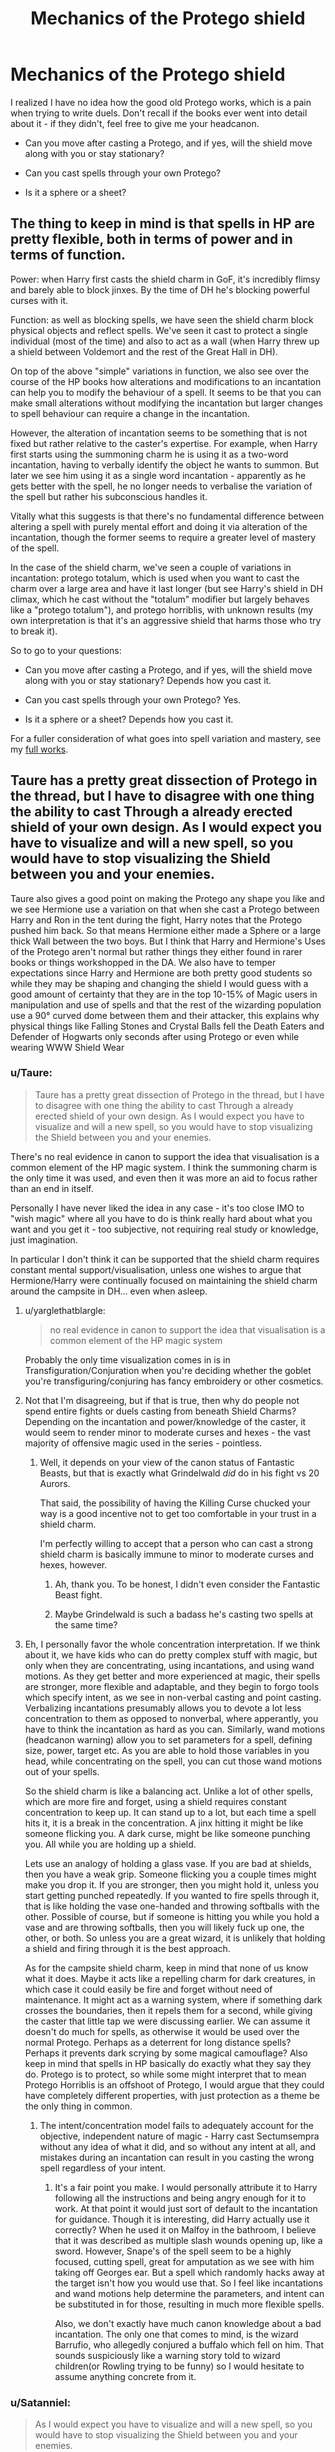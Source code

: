 #+TITLE: Mechanics of the Protego shield

* Mechanics of the Protego shield
:PROPERTIES:
:Author: deirox
:Score: 5
:DateUnix: 1494185971.0
:DateShort: 2017-May-08
:FlairText: Discussion
:END:
I realized I have no idea how the good old Protego works, which is a pain when trying to write duels. Don't recall if the books ever went into detail about it - if they didn't, feel free to give me your headcanon.

- Can you move after casting a Protego, and if yes, will the shield move along with you or stay stationary?

- Can you cast spells through your own Protego?

- Is it a sphere or a sheet?


** The thing to keep in mind is that spells in HP are pretty flexible, both in terms of power and in terms of function.

Power: when Harry first casts the shield charm in GoF, it's incredibly flimsy and barely able to block jinxes. By the time of DH he's blocking powerful curses with it.

Function: as well as blocking spells, we have seen the shield charm block physical objects and reflect spells. We've seen it cast to protect a single individual (most of the time) and also to act as a wall (when Harry threw up a shield between Voldemort and the rest of the Great Hall in DH).

On top of the above "simple" variations in function, we also see over the course of the HP books how alterations and modifications to an incantation can help you to modify the behaviour of a spell. It seems to be that you can make small alterations without modifying the incantation but larger changes to spell behaviour can require a change in the incantation.

However, the alteration of incantation seems to be something that is not fixed but rather relative to the caster's expertise. For example, when Harry first starts using the summoning charm he is using it as a two-word incantation, having to verbally identify the object he wants to summon. But later we see him using it as a single word incantation - apparently as he gets better with the spell, he no longer needs to verbalise the variation of the spell but rather his subconscious handles it.

Vitally what this suggests is that there's no fundamental difference between altering a spell with purely mental effort and doing it via alteration of the incantation, though the former seems to require a greater level of mastery of the spell.

In the case of the shield charm, we've seen a couple of variations in incantation: protego totalum, which is used when you want to cast the charm over a large area and have it last longer (but see Harry's shield in DH climax, which he cast without the "totalum" modifier but largely behaves like a "protego totalum"), and protego horriblis, with unknown results (my own interpretation is that it's an aggressive shield that harms those who try to break it).

So to go to your questions:

- Can you move after casting a Protego, and if yes, will the shield move along with you or stay stationary? Depends how you cast it.

- Can you cast spells through your own Protego? Yes.

- Is it a sphere or a sheet? Depends how you cast it.

For a fuller consideration of what goes into spell variation and mastery, see my [[https://docs.google.com/document/d/1VOF1eu_B7qpTeTUykW5ZGK2HJmVAG5WouY71a5AiRPo/edit?usp=sharing][full works]].
:PROPERTIES:
:Author: Taure
:Score: 18
:DateUnix: 1494187159.0
:DateShort: 2017-May-08
:END:


** Taure has a pretty great dissection of Protego in the thread, but I have to disagree with one thing the ability to cast Through a already erected shield of your own design. As I would expect you have to visualize and will a new spell, so you would have to stop visualizing the Shield between you and your enemies.

Taure also gives a good point on making the Protego any shape you like and we see Hermione use a variation on that when she cast a Protego between Harry and Ron in the tent during the fight, Harry notes that the Protego pushed him back. So that means Hermione either made a Sphere or a large thick Wall between the two boys. But I think that Harry and Hermione's Uses of the Protego aren't normal but rather things they either found in rarer books or things workshopped in the DA. We also have to temper expectations since Harry and Hermione are both pretty good students so while they may be shaping and changing the shield I would guess with a good amount of certainty that they are in the top 10-15% of Magic users in manipulation and use of spells and that the rest of the wizarding population use a 90° curved dome between them and their attacker, this explains why physical things like Falling Stones and Crystal Balls fell the Death Eaters and Defender of Hogwarts only seconds after using Protego or even while wearing WWW Shield Wear
:PROPERTIES:
:Author: KidCoheed
:Score: 2
:DateUnix: 1494189709.0
:DateShort: 2017-May-08
:END:

*** u/Taure:
#+begin_quote
  Taure has a pretty great dissection of Protego in the thread, but I have to disagree with one thing the ability to cast Through a already erected shield of your own design. As I would expect you have to visualize and will a new spell, so you would have to stop visualizing the Shield between you and your enemies.
#+end_quote

There's no real evidence in canon to support the idea that visualisation is a common element of the HP magic system. I think the summoning charm is the only time it was used, and even then it was more an aid to focus rather than an end in itself.

Personally I have never liked the idea in any case - it's too close IMO to "wish magic" where all you have to do is think really hard about what you want and you get it - too subjective, not requiring real study or knowledge, just imagination.

In particular I don't think it can be supported that the shield charm requires constant mental support/visualisation, unless one wishes to argue that Hermione/Harry were continually focused on maintaining the shield charm around the campsite in DH... even when asleep.
:PROPERTIES:
:Author: Taure
:Score: 5
:DateUnix: 1494190491.0
:DateShort: 2017-May-08
:END:

**** u/yarglethatblargle:
#+begin_quote
  no real evidence in canon to support the idea that visualisation is a common element of the HP magic system
#+end_quote

Probably the only time visualization comes in is in Transfiguration/Conjuration when you're deciding whether the goblet you're transfiguring/conjuring has fancy embroidery or other cosmetics.
:PROPERTIES:
:Author: yarglethatblargle
:Score: 4
:DateUnix: 1494194907.0
:DateShort: 2017-May-08
:END:


**** Not that I'm disagreeing, but if that is true, then why do people not spend entire fights or duels casting from beneath Shield Charms? Depending on the incantation and power/knowledge of the caster, it would seem to render minor to moderate curses and hexes - the vast majority of offensive magic used in the series - pointless.
:PROPERTIES:
:Author: Namshiel-of-Thorns
:Score: 3
:DateUnix: 1494192894.0
:DateShort: 2017-May-08
:END:

***** Well, it depends on your view of the canon status of Fantastic Beasts, but that is exactly what Grindelwald /did/ do in his fight vs 20 Aurors.

That said, the possibility of having the Killing Curse chucked your way is a good incentive not to get too comfortable in your trust in a shield charm.

I'm perfectly willing to accept that a person who can cast a strong shield charm is basically immune to minor to moderate curses and hexes, however.
:PROPERTIES:
:Author: Taure
:Score: 6
:DateUnix: 1494193668.0
:DateShort: 2017-May-08
:END:

****** Ah, thank you. To be honest, I didn't even consider the Fantastic Beast fight.
:PROPERTIES:
:Author: Namshiel-of-Thorns
:Score: 2
:DateUnix: 1494194259.0
:DateShort: 2017-May-08
:END:


****** Maybe Grindelwald is such a badass he's casting two spells at the same time?
:PROPERTIES:
:Author: ashez2ashes
:Score: 1
:DateUnix: 1494254092.0
:DateShort: 2017-May-08
:END:


**** Eh, I personally favor the whole concentration interpretation. If we think about it, we have kids who can do pretty complex stuff with magic, but only when they are concentrating, using incantations, and using wand motions. As they get better and more experienced at magic, their spells are stronger, more flexible and adaptable, and they begin to forgo tools which specify intent, as we see in non-verbal casting and point casting. Verbalizing incantations presumably allows you to devote a lot less concentration to them as opposed to nonverbal, where apperantly, you have to think the incantation as hard as you can. Similarly, wand motions (headcanon warning) allow you to set parameters for a spell, defining size, power, target etc. As you are able to hold those variables in you head, while concentrating on the spell, you can cut those wand motions out of your spells.

So the shield charm is like a balancing act. Unlike a lot of other spells, which are more fire and forget, using a shield requires constant concentration to keep up. It can stand up to a lot, but each time a spell hits it, it is a break in the concentration. A jinx hitting it might be like someone flicking you. A dark curse, might be like someone punching you. All while you are holding up a shield.

Lets use an analogy of holding a glass vase. If you are bad at shields, then you have a weak grip. Someone flicking you a couple times might make you drop it. If you are stronger, then you might hold it, unless you start getting punched repeatedly. If you wanted to fire spells through it, that is like holding the vase one-handed and throwing softballs with the other. Possible of course, but if someone is hitting you while you hold a vase and are throwing softballs, then you will likely fuck up one, the other, or both. So unless you are a great wizard, it is unlikely that holding a shield and firing through it is the best approach.

As for the campsite shield charm, keep in mind that none of us know what it does. Maybe it acts like a repelling charm for dark creatures, in which case it could easily be fire and forget without need of maintenance. It might act as a warning system, where if something dark crosses the boundaries, then it repels them for a second, while giving the caster that little tap we were discussing earlier. We can assume it doesn't do much for spells, as otherwise it would be used over the normal Protego. Perhaps as a deterrent for long distance spells? Perhaps it prevents dark scrying by some magical camouflage? Also keep in mind that spells in HP basically do exactly what they say they do. Protego is to protect, so while some might interpret that to mean Protego Horriblis is an offshoot of Protego, I would argue that they could have completely different properties, with just protection as a theme be the only thing in common.
:PROPERTIES:
:Author: Dorgamund
:Score: 1
:DateUnix: 1494216579.0
:DateShort: 2017-May-08
:END:

***** The intent/concentration model fails to adequately account for the objective, independent nature of magic - Harry cast Sectumsempra without any idea of what it did, and so without any intent at all, and mistakes during an incantation can result in you casting the wrong spell regardless of your intent.
:PROPERTIES:
:Author: Taure
:Score: 2
:DateUnix: 1494221875.0
:DateShort: 2017-May-08
:END:

****** It's a fair point you make. I would personally attribute it to Harry following all the instructions and being angry enough for it to work. At that point it would just sort of default to the incantation for guidance. Though it is interesting, did Harry actually use it correctly? When he used it on Malfoy in the bathroom, I believe that it was described as multiple slash wounds opening up, like a sword. However, Snape's of the spell seem to be a highly focused, cutting spell, great for amputation as we see with him taking off Georges ear. But a spell which randomly hacks away at the target isn't how you would use that. So I feel like incantations and wand motions help determine the parameters, and intent can be substituted in for those, resulting in much more flexible spells.

Also, we don't exactly have much canon knowledge about a bad incantation. The only one that comes to mind, is the wizard Barrufio, who allegedly conjured a buffalo which fell on him. That sounds suspiciously like a warning story told to wizard children(or Rowling trying to be funny) so I would hesitate to assume anything concrete from it.
:PROPERTIES:
:Author: Dorgamund
:Score: 1
:DateUnix: 1494226179.0
:DateShort: 2017-May-08
:END:


*** u/Satanniel:
#+begin_quote
  As I would expect you have to visualize and will a new spell, so you would have to stop visualizing the Shield between you and your enemies.
#+end_quote

You don't need to maintain a shield. There is a scene where Harry casts a shield between Hermione and Ron, so Hermione won't choke him or anything. Then, when he removed it, he had to decide to remove it and wave wand at it.
:PROPERTIES:
:Author: Satanniel
:Score: 4
:DateUnix: 1494199863.0
:DateShort: 2017-May-08
:END:


** Headcanon: Sphere, can cast through it, moves with you.
:PROPERTIES:
:Author: Starfox5
:Score: 1
:DateUnix: 1494190749.0
:DateShort: 2017-May-08
:END:

*** My headcanon is that it only lasts while it's being cast. If they stop to cast something else, the shield is gone. But if i do roll with it being an independent charm then it's a sheet, not a dome. the caster can cast through it but for anyone else it's reflective both sides meaning if One can angle right, one could reflect a spell it into the caster's face if they can't get their back due to whatever.
:PROPERTIES:
:Author: viol8er
:Score: 1
:DateUnix: 1494205523.0
:DateShort: 2017-May-08
:END:


** I suppose I always visualized protego as being like the movie version of a weak Patronus: A sort of dome like blueish-white umbrella shield that is connected to your wand. I suppose it can't be connected if you want to cast offensively directly afterwards, but that might be one of the drawbacks? It would explain why dodging is preferred, as it lets the dodger counterattack.
:PROPERTIES:
:Author: Averant
:Score: -1
:DateUnix: 1494193441.0
:DateShort: 2017-May-08
:END:

*** u/Satanniel:
#+begin_quote
  dogdging is preferred
#+end_quote

That's fanfiction thing.
:PROPERTIES:
:Author: Satanniel
:Score: 3
:DateUnix: 1494199912.0
:DateShort: 2017-May-08
:END:

**** We're on a fanfiction subreddit, yes.
:PROPERTIES:
:Author: Averant
:Score: 2
:DateUnix: 1494202228.0
:DateShort: 2017-May-08
:END:

***** And this thread largely discusses canon. Which means that you should've used some indicatorfor that being fanon / headcanon.

Also promoting dodging is one of those many fanon cliches that should die (granted, like 90% of fanon cliches should).
:PROPERTIES:
:Author: Satanniel
:Score: 3
:DateUnix: 1494222198.0
:DateShort: 2017-May-08
:END:

****** u/deleted:
#+begin_quote
  Also promoting dodging is one of those many fanon cliches that should die
#+end_quote

Dunno what you're on about; in the Marines we wore heavy kevlar vests with ceramic inserts but it's many, many times better to not get shot in the first place. I don't see how that changes with spells.
:PROPERTIES:
:Score: 1
:DateUnix: 1494287438.0
:DateShort: 2017-May-09
:END:

******* Did you dodge bullets in marines or did you put yourself in situation where you covered by something?

Shields, transfigured and conjured stuff. They are covers. Dogding spells while is risky as hell, it's better to stop their path or don't allow them to be casted at all. That's why in canon basically the only dogding ones are kids who can't do anything better.
:PROPERTIES:
:Author: Satanniel
:Score: 1
:DateUnix: 1494288154.0
:DateShort: 2017-May-09
:END:

******** My point was that relying on PPE, shield spells included, is really dumb. Incoming fire has the right of way, as the saying goes, so it's best to get the fuck out of the intersection, and spells are slow enough to dodge, unlike bullets.
:PROPERTIES:
:Score: 1
:DateUnix: 1494288372.0
:DateShort: 2017-May-09
:END:

********* There is not a single example in canon of someone successfully and intentionally dodging a spell that is already in flight, in deliberate response to the already-travelling spell. The idea that spells are slow enough to dodge in a reactionary manner is fanon.
:PROPERTIES:
:Author: Taure
:Score: 2
:DateUnix: 1494345701.0
:DateShort: 2017-May-09
:END:

********** If spells travel slowly enough that you can A, see it cast; B, react, and C; conjure a shield, it's slow enough to step out of the way. The fact that this isn't used in canon reflects more on JKRs famously poor ability to think things through and write accordingly than on anything else.
:PROPERTIES:
:Score: 2
:DateUnix: 1494359948.0
:DateShort: 2017-May-10
:END:


********* As I said, I don't really consider shields to be PPE. Shield hats, etc. yes.

And still, while there are few examples of reacting faster than a spell flies, they often include casting time. There is a part in GoF where Harry and Draco throw spells at each other, they ricochet, hit Hermione and Goyle and it takes a moment for everybody to process what happened.

So spell, while dodgeable still fly rather fast and dodging requires much more movement than blocking it magically and so it takes more time, leaving dodger either hit or in a disadvantage.
:PROPERTIES:
:Author: Satanniel
:Score: 1
:DateUnix: 1494364184.0
:DateShort: 2017-May-10
:END:
